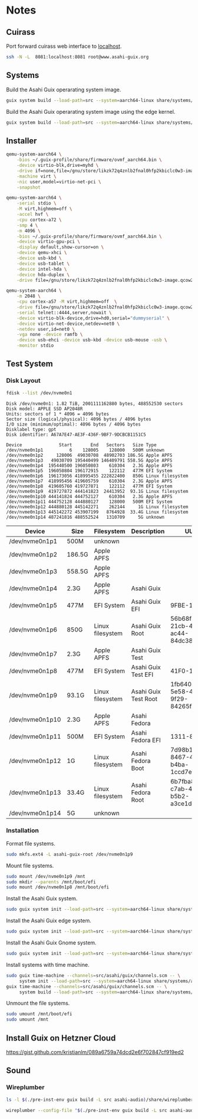 * Notes
** Cuirass

Port forward cuirass web interface to [[http://localhost:8081][localhost]].

#+begin_src sh
  ssh -N -L  8081:localhost:8081 root@www.asahi-guix.org
#+end_src

** Systems

Build the Asahi Guix operarating system image.

#+begin_src sh :results verbatim
  guix system build --load-path=src --system=aarch64-linux share/systems/asahi-guix.tmpl
#+end_src

Build the Asahi Guix operarating system image using the edge kernel.

#+begin_src sh :results verbatim
  guix system build --load-path=src --system=aarch64-linux share/systems/asahi-guix-edge.tmpl
#+end_src

** Installer

#+begin_src sh
  qemu-system-aarch64 \
      -bios ~/.guix-profile/share/firmware/ovmf_aarch64.bin \
      -device virtio-blk,drive=myhd \
      -drive if=none,file=/gnu/store/likzk72q4znlb2fnal0hfp2kbiclc0w3-image.qcow2,id=myhd \
      -machine virt \
      -nic user,model=virtio-net-pci \
      -snapshot
#+end_src

#+begin_src sh
  qemu-system-aarch64 \
      -serial stdio \
      -M virt,highmem=off \
      -accel hvf \
      -cpu cortex-a72 \
      -smp 4 \
      -m 4096 \
      -bios ~/.guix-profile/share/firmware/ovmf_aarch64.bin \
      -device virtio-gpu-pci \
      -display default,show-cursor=on \
      -device qemu-xhci \
      -device usb-kbd \
      -device usb-tablet \
      -device intel-hda \
      -device hda-duplex \
      -drive file=/gnu/store/likzk72q4znlb2fnal0hfp2kbiclc0w3-image.qcow2,if=none
#+end_src

#+begin_src sh
  qemu-system-aarch64 \
      -m 2048 \
      -cpu cortex-a57 -M virt,highmem=off  \
      -drive file=/gnu/store/likzk72q4znlb2fnal0hfp2kbiclc0w3-image.qcow2,if=pflash,format=raw,readonly=on \
      -serial telnet::4444,server,nowait \
      -device virtio-blk-device,drive=hd0,serial="dummyserial" \
      -device virtio-net-device,netdev=net0 \
      -netdev user,id=net0 \
      -vga none -device ramfb \
      -device usb-ehci -device usb-kbd -device usb-mouse -usb \
      -monitor stdio
#+end_src

** Test System
*** Disk Layout

#+begin_src sh :exports both :dir /sudo:: :results verbatim
  fdisk --list /dev/nvme0n1
#+end_src

#+RESULTS:
#+begin_example
Disk /dev/nvme0n1: 1.82 TiB, 2001111162880 bytes, 488552530 sectors
Disk model: APPLE SSD AP2048R
Units: sectors of 1 * 4096 = 4096 bytes
Sector size (logical/physical): 4096 bytes / 4096 bytes
I/O size (minimum/optimal): 4096 bytes / 4096 bytes
Disklabel type: gpt
Disk identifier: A67A7E47-AE3F-436F-9BF7-9DCBCB1151C5

Device              Start       End   Sectors   Size Type
/dev/nvme0n1p1          6    128005    128000   500M unknown
/dev/nvme0n1p2     128006  49030708  48902703 186.5G Apple APFS
/dev/nvme0n1p3   49030709 195440499 146409791 558.5G Apple APFS
/dev/nvme0n1p4  195440500 196050803    610304   2.3G Apple APFS
/dev/nvme0n1p5  196050804 196172915    122112   477M EFI System
/dev/nvme0n1p6  196173056 418995455 222822400   850G Linux filesystem
/dev/nvme0n1p7  418995456 419605759    610304   2.3G Apple APFS
/dev/nvme0n1p8  419605760 419727871    122112   477M EFI System
/dev/nvme0n1p9  419727872 444141823  24413952  93.1G Linux filesystem
/dev/nvme0n1p10 444141824 444752127    610304   2.3G Apple APFS
/dev/nvme0n1p11 444752128 444880127    128000   500M EFI System
/dev/nvme0n1p12 444880128 445142271    262144     1G Linux filesystem
/dev/nvme0n1p13 445142272 453907199   8764928  33.4G Linux filesystem
/dev/nvme0n1p14 487241816 488552524   1310709     5G unknown
#+end_example

| Device          | Size   | Filesystem       | Description          | UUID                                 |
|-----------------+--------+------------------+----------------------+--------------------------------------|
| /dev/nvme0n1p1  | 500M   | unknown          |                      |                                      |
| /dev/nvme0n1p2  | 186.5G | Apple APFS       |                      |                                      |
| /dev/nvme0n1p3  | 558.5G | Apple APFS       |                      |                                      |
| /dev/nvme0n1p4  | 2.3G   | Apple APFS       | Asahi Guix           |                                      |
| /dev/nvme0n1p5  | 477M   | EFI System       | Asahi Guix EFI       | 9FBE-130E                            |
| /dev/nvme0n1p6  | 850G   | Linux filesystem | Asahi Guix Root      | 56b68fba-21cb-49b5-ac44-84dc382f3426 |
| /dev/nvme0n1p7  | 2.3G   | Apple APFS       | Asahi Guix Test      |                                      |
| /dev/nvme0n1p8  | 477M   | EFI System       | Asahi Guix Test EFI  | 41F0-16FF                            |
| /dev/nvme0n1p9  | 93.1G  | Linux filesystem | Asahi Guix Test Root | 1fb64061-5e58-496b-9f29-84265f3a442a |
| /dev/nvme0n1p10 | 2.3G   | Apple APFS       | Asahi Fedora         |                                      |
| /dev/nvme0n1p11 | 500M   | EFI System       | Asahi Fedora EFI     | 1311-83BA                            |
| /dev/nvme0n1p12 | 1G     | Linux filesystem | Asahi Fedora Boot    | 7d98b13b-8467-4662-b4ba-1ccd7ebf7634 |
| /dev/nvme0n1p13 | 33.4G  | Linux filesystem | Asahi Fedora Root    | 6b7fba8b-c7ab-48fe-b5b2-a3ce1dc9476f |
| /dev/nvme0n1p14 | 5G     | unknown          |                      |                                      |

*** Installation

Format file systems.

#+begin_src sh :dir /sudo:: :results verbatim
  sudo mkfs.ext4 -L asahi-guix-root /dev/nvme0n1p9
#+end_src

Mount file systems.

#+begin_src sh :dir /sudo:: :results verbatim
  sudo mount /dev/nvme0n1p9 /mnt
  sudo mkdir --parents /mnt/boot/efi
  sudo mount /dev/nvme0n1p8 /mnt/boot/efi
#+end_src

#+RESULTS:

Install the Asahi Guix system.

#+begin_src sh
  sudo guix system init --load-path=src --system=aarch64-linux share/systems/asahi-guix.tmpl /mnt
#+end_src

Install the Asahi Guix edge system.

#+begin_src sh
  sudo guix system init --load-path=src --system=aarch64-linux share/systems/asahi-guix-edge.tmpl /mnt
#+end_src

Install the Asahi Guix Gnome system.

#+begin_src sh
  sudo guix system init --load-path=src --system=aarch64-linux share/systems/asahi-guix-gnome-desktop.tmpl /mnt
#+end_src

Install systems with time machine.

#+begin_src sh
  sudo guix time-machine --channels=src/asahi/guix/channels.scm -- \
       system init --load-path=src --system=aarch64-linux share/systems/asahi-guix.tmpl /mnt
  guix time-machine --channels=src/asahi/guix/channels.scm -- \
       system build --load-path=src --system=aarch64-linux share/systems/asahi-guix.tmpl
#+end_src

Unmount the file systems.

#+begin_src sh :dir /sudo:: :results verbatim
  sudo umount /mnt/boot/efi
  sudo umount /mnt
#+end_src

#+RESULTS:

** Install Guix on Hetzner Cloud

https://gist.github.com/kristianlm/089a6759a74dcd2e6f702847cf919ed2
** Sound
*** Wireplumber

#+begin_src sh :results verbatim
  ls -l $(./pre-inst-env guix build -L src asahi-audio)/share/wireplumber
#+end_src

#+RESULTS:
: total 16
: dr-xr-xr-x 2 root root 4096 Jan  1  1970 main.lua.d
: dr-xr-xr-x 2 root root 4096 Jan  1  1970 policy.lua.d
: dr-xr-xr-x 2 root root 4096 Jan  1  1970 scripts
: dr-xr-xr-x 2 root root 4096 Jan  1  1970 wireplumber.conf.d

#+begin_src sh
  wireplumber --config-file "$(./pre-inst-env guix build -L src asahi-audio)/share/wireplumber"
#+end_src
